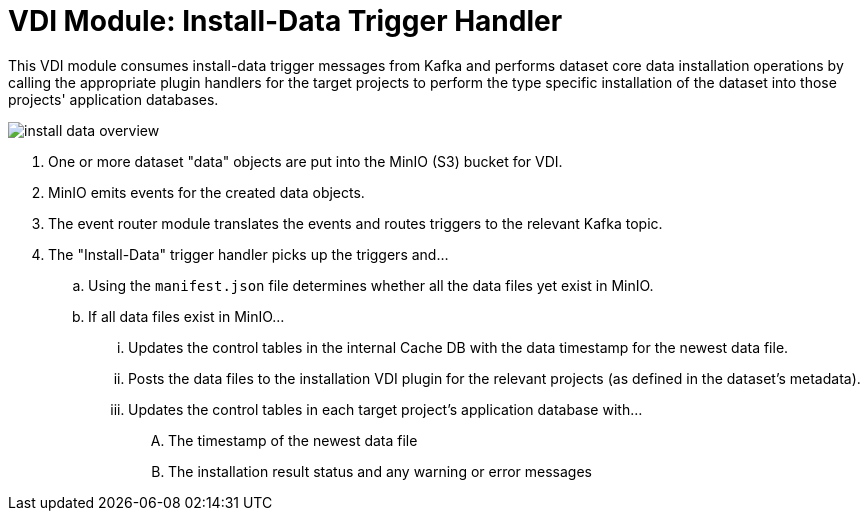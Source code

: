 = VDI Module: Install-Data Trigger Handler

This VDI module consumes install-data trigger messages from Kafka and performs
dataset core data installation operations by calling the appropriate plugin
handlers for the target projects to perform the type specific installation of
the dataset into those projects' application databases.

ifdef::env-github[]
++++
<p align="center">
  <img src="images/install-data-overview.svg" />
</p>
++++
endif::[]
ifndef::env-github[]
image::images/install-data-overview.svg[align="center"]
endif::[]

. One or more dataset "data" objects are put into the MinIO (S3) bucket for VDI.
. MinIO emits events for the created data objects.
. The event router module translates the events and routes triggers to the
  relevant Kafka topic.
. The "Install-Data" trigger handler picks up the triggers and...
.. Using the `manifest.json` file determines whether all the data files yet
   exist in MinIO.
.. If all data files exist in MinIO...
... Updates the control tables in the internal Cache DB with the data timestamp
    for the newest data file.
... Posts the data files to the installation VDI plugin for the relevant
    projects (as defined in the dataset's metadata).
... Updates the control tables in each target project's application database
    with...
.... The timestamp of the newest data file
.... The installation result status and any warning or error messages